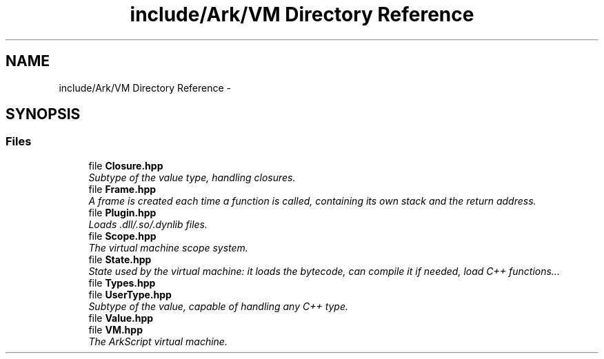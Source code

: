 .TH "include/Ark/VM Directory Reference" 3 "Wed Dec 30 2020" "ArkScript" \" -*- nroff -*-
.ad l
.nh
.SH NAME
include/Ark/VM Directory Reference \- 
.SH SYNOPSIS
.br
.PP
.SS "Files"

.in +1c
.ti -1c
.RI "file \fBClosure\&.hpp\fP"
.br
.RI "\fISubtype of the value type, handling closures\&. \fP"
.ti -1c
.RI "file \fBFrame\&.hpp\fP"
.br
.RI "\fIA frame is created each time a function is called, containing its own stack and the return address\&. \fP"
.ti -1c
.RI "file \fBPlugin\&.hpp\fP"
.br
.RI "\fILoads \&.dll/\&.so/\&.dynlib files\&. \fP"
.ti -1c
.RI "file \fBScope\&.hpp\fP"
.br
.RI "\fIThe virtual machine scope system\&. \fP"
.ti -1c
.RI "file \fBState\&.hpp\fP"
.br
.RI "\fIState used by the virtual machine: it loads the bytecode, can compile it if needed, load C++ functions\&.\&.\&. \fP"
.ti -1c
.RI "file \fBTypes\&.hpp\fP"
.br
.ti -1c
.RI "file \fBUserType\&.hpp\fP"
.br
.RI "\fISubtype of the value, capable of handling any C++ type\&. \fP"
.ti -1c
.RI "file \fBValue\&.hpp\fP"
.br
.ti -1c
.RI "file \fBVM\&.hpp\fP"
.br
.RI "\fIThe ArkScript virtual machine\&. \fP"
.in -1c
